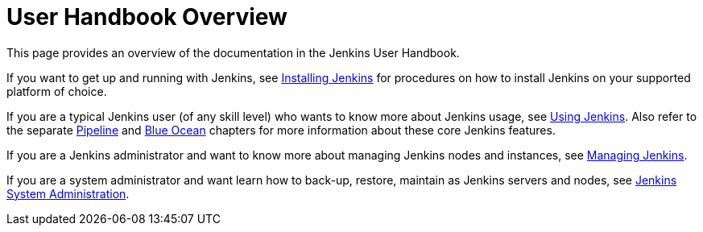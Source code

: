= User Handbook Overview


This page provides an overview of the documentation in the Jenkins User
Handbook.

If you want to get up and running with Jenkins, see <<installing#,Installing
Jenkins>> for procedures on how to install Jenkins on your supported platform of
choice.

If you are a typical Jenkins user (of any skill level) who wants to know more
about Jenkins usage, see <<using#,Using Jenkins>>. Also refer to the separate
<<pipeline#,Pipeline>> and <<blueocean#,Blue Ocean>> chapters for more
information about these core Jenkins features.

If you are a Jenkins administrator and want to know more about managing Jenkins
nodes and instances, see <<managing#,Managing Jenkins>>.

If you are a system administrator and want learn how to back-up, restore,
maintain as Jenkins servers and nodes, see <<system-administration#,Jenkins
System Administration>>.
